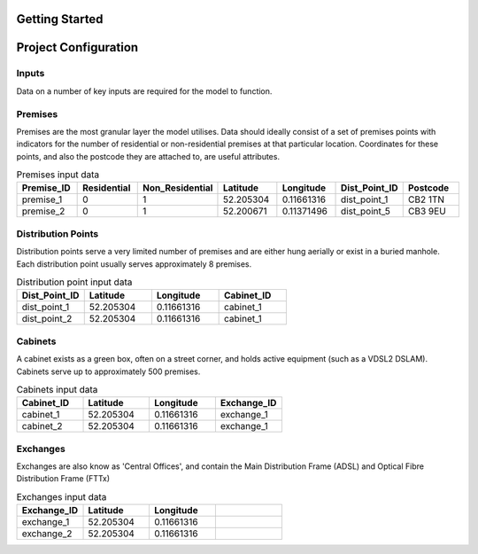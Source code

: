 .. _getting_started:

Getting Started
===============

.. todo::

    - Add directions to sample project files.
    - Provide suggested instructions for setting up sample project
    - Provide suggested instructions running the model

Project Configuration
=====================

.. todo::

    - Provide outline of basic folder structure

Inputs
^^^^^^

Data on a number of key inputs are required for the model to function.

Premises
^^^^^^^^

Premises are the most granular layer the model utilises. Data should ideally consist of a set of premises points with indicators for the number of residential or non-residential premises at that particular location. Coordinates for these points, and also the postcode they are attached to, are useful attributes.

.. csv-table:: Premises input data
   :header: "Premise_ID", "Residential", "Non_Residential", "Latitude", "Longitude", Dist_Point_ID, "Postcode"
   :widths: 10, 10, 10, 10, 10, 10, 10

   premise_1, 0, 1, 52.205304, 0.11661316, dist_point_1, CB2 1TN
   premise_2, 0, 1, 52.200671, 0.11371496, dist_point_5, CB3 9EU

Distribution Points
^^^^^^^^^^^^^^^^^^^

Distribution points serve a very limited number of premises and are either hung aerially or exist in a buried manhole. Each distribution point usually serves approximately 8 premises.

.. csv-table:: Distribution point input data
   :header: "Dist_Point_ID", "Latitude", "Longitude", "Cabinet_ID"
   :widths: 10, 10, 10, 10

   dist_point_1, 52.205304, 0.11661316, cabinet_1
   dist_point_2, 52.205304, 0.11661316, cabinet_1

Cabinets
^^^^^^^^

A cabinet exists as a green box, often on a street corner, and holds active equipment (such as a VDSL2 DSLAM).
Cabinets serve up to approximately 500 premises.

.. csv-table:: Cabinets input data
   :header: "Cabinet_ID", "Latitude", "Longitude", "Exchange_ID"
   :widths: 10, 10, 10, 10

   cabinet_1, 52.205304, 0.11661316, "exchange_1"
   cabinet_2, 52.205304, 0.11661316, "exchange_1"

Exchanges
^^^^^^^^^

Exchanges are also know as 'Central Offices', and contain the Main Distribution Frame (ADSL) and Optical Fibre Distribution Frame (FTTx)

.. csv-table:: Exchanges input data
   :header: "Exchange_ID", "Latitude", "Longitude",
   :widths: 10, 10, 10, 10

   exchange_1, 52.205304, 0.11661316
   exchange_2, 52.205304, 0.11661316
